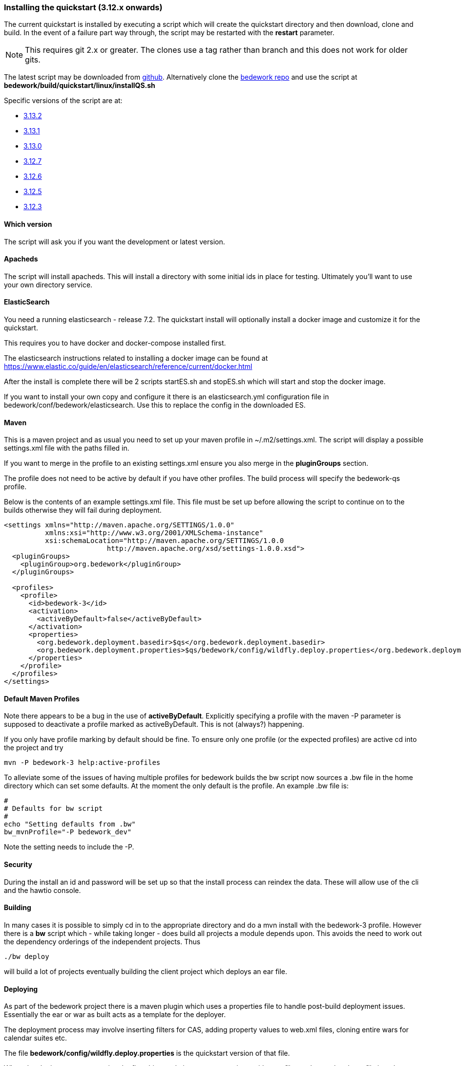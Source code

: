[[installing-the-quickstart]]
=== Installing the quickstart (3.12.x onwards)

The current quickstart is installed by executing a script which will create the quickstart directory and then download, clone and build. In the event of a failure part way through, the script may be restarted with the **restart** parameter.

NOTE: This requires git 2.x or greater. The clones use a tag rather than branch and this does not work for older gits.

The latest script may be downloaded from https://github.com/Bedework/bedework/raw/master/build/quickstart/linux/installQS.sh[github]. Alternatively clone the https://github.com/Bedework/bedework.git[bedework repo] and use the script at *bedework/build/quickstart/linux/installQS.sh*

Specific versions of the script are at:

* https://github.com/Bedework/bedework/raw/bedework-3.13.2/build/quickstart/linux/installQS.sh[3.13.2]
* https://github.com/Bedework/bedework/raw/bedework-3.13.1/build/quickstart/linux/installQS.sh[3.13.1]
* https://github.com/Bedework/bedework/raw/bedework-3.13.0/build/quickstart/linux/installQS.sh[3.13.0]
 * https://github.com/Bedework/bedework/raw/bedework-3.12.7/build/quickstart/linux/installQS.sh[3.12.7]
 * https://github.com/Bedework/bedework/raw/bedework-3.12.6/build/quickstart/linux/installQS.sh[3.12.6]
 * https://github.com/Bedework/bedework/raw/bedework-3.12.5/build/quickstart/linux/installQS.sh[3.12.5]
 * https://github.com/Bedework/bedework/raw/bedework-3.12.3/build/quickstart/linux/installQS.sh[3.12.3]

==== Which version
The script will ask you if you want the development or latest version.

==== Apacheds
The script will install apacheds. This will install a directory with some initial ids in place for testing. Ultimately you'll want to use your own directory service.

==== ElasticSearch
You need a running elasticsearch - release 7.2. The quickstart install will optionally install a docker image and customize it for the quickstart.

This requires you to have docker and docker-compose installed first.

The elasticsearch instructions related to installing a docker image can be found at https://www.elastic.co/guide/en/elasticsearch/reference/current/docker.html

After the install is complete there will be 2 scripts startES.sh and stopES.sh which will start and stop the docker image.

If you want to install your own copy and configure it there is an elasticsearch.yml configuration file in bedework/conf/bedework/elasticsearch. Use this to replace the config in the downloaded ES.

==== Maven
This is a maven project and as usual you need to set up your maven profile in ~/.m2/settings.xml. The script will display a possible settings.xml file with the paths filled in.

If you want to merge in the profile to an existing settings.xml ensure you also merge in the *pluginGroups* section.

The profile does not need to be active by default if you have other profiles. The build process will specify the bedework-qs profile.

Below is the contents of an example settings.xml file. This file must be set up before allowing the script to continue on to the builds otherwise they will fail during deployment.

[source,xml]
----
<settings xmlns="http://maven.apache.org/SETTINGS/1.0.0"
          xmlns:xsi="http://www.w3.org/2001/XMLSchema-instance"
          xsi:schemaLocation="http://maven.apache.org/SETTINGS/1.0.0
                         http://maven.apache.org/xsd/settings-1.0.0.xsd">
  <pluginGroups>
    <pluginGroup>org.bedework</pluginGroup>
  </pluginGroups>

  <profiles>
    <profile>
      <id>bedework-3</id>
      <activation>
        <activeByDefault>false</activeByDefault>
      </activation>
      <properties>
        <org.bedework.deployment.basedir>$qs</org.bedework.deployment.basedir>
        <org.bedework.deployment.properties>$qs/bedework/config/wildfly.deploy.properties</org.bedework.deployment.properties>
      </properties>
    </profile>
  </profiles>
</settings>

----
[[default-maven-profiles]]
==== Default Maven Profiles
Note there appears to be a bug in the use of ***activeByDefault***.
Explicitly specifying a profile with the maven -P parameter is supposed
to deactivate a profile marked as activeByDefault. This is not (always?)
happening.

If you only have profile marking by default should be fine. To ensure
only one profile (or the expected profiles) are active cd into the project
and try

[source]
----
mvn -P bedework-3 help:active-profiles
----

To alleviate some of the issues of having multiple profiles for bedework
builds the bw script now sources a .bw file in the home directory
which can set some defaults. At the moment the only default is the
profile. An example .bw file is:

[source]
----
#
# Defaults for bw script
#
echo "Setting defaults from .bw"
bw_mvnProfile="-P bedework_dev"

----

Note the setting needs to include the -P.

==== Security
During the install an id and password will be set up so that the install process can reindex the data. These will allow use of the cli and the hawtio console.

==== Building
In many cases it is possible to simply cd in to the appropriate directory and do a mvn install with the bedework-3 profile. However there is a **bw** script which - while taking longer - does build all projects a module depends upon. This avoids the need to work out the dependency orderings of the independent projects. Thus

[source]
----
./bw deploy
----

will build a lot of projects eventually building the client project which deploys an ear file.

==== Deploying
As part of the bedework project there is a maven plugin which uses a properties file to handle post-build deployment issues. Essentially the ear or war as built acts as a template for the deployer.

The deployment process may involve inserting filters for CAS, adding property values to web.xml files, cloning entire wars for calendar suites etc.

The file *bedework/config/wildfly.deploy.properties* is the quickstart version of that file.

When developing your own service the first thing to do is create a repository with your files and copy the above file into that repository. Then set the *org.bedework.deployment.properties* value in your maven settings.xml to point to that file.

DO NOT change the *org.bedework.deployment.basedir* property - unless you move the quickstart. This property is used to locate the wildfly instance.
